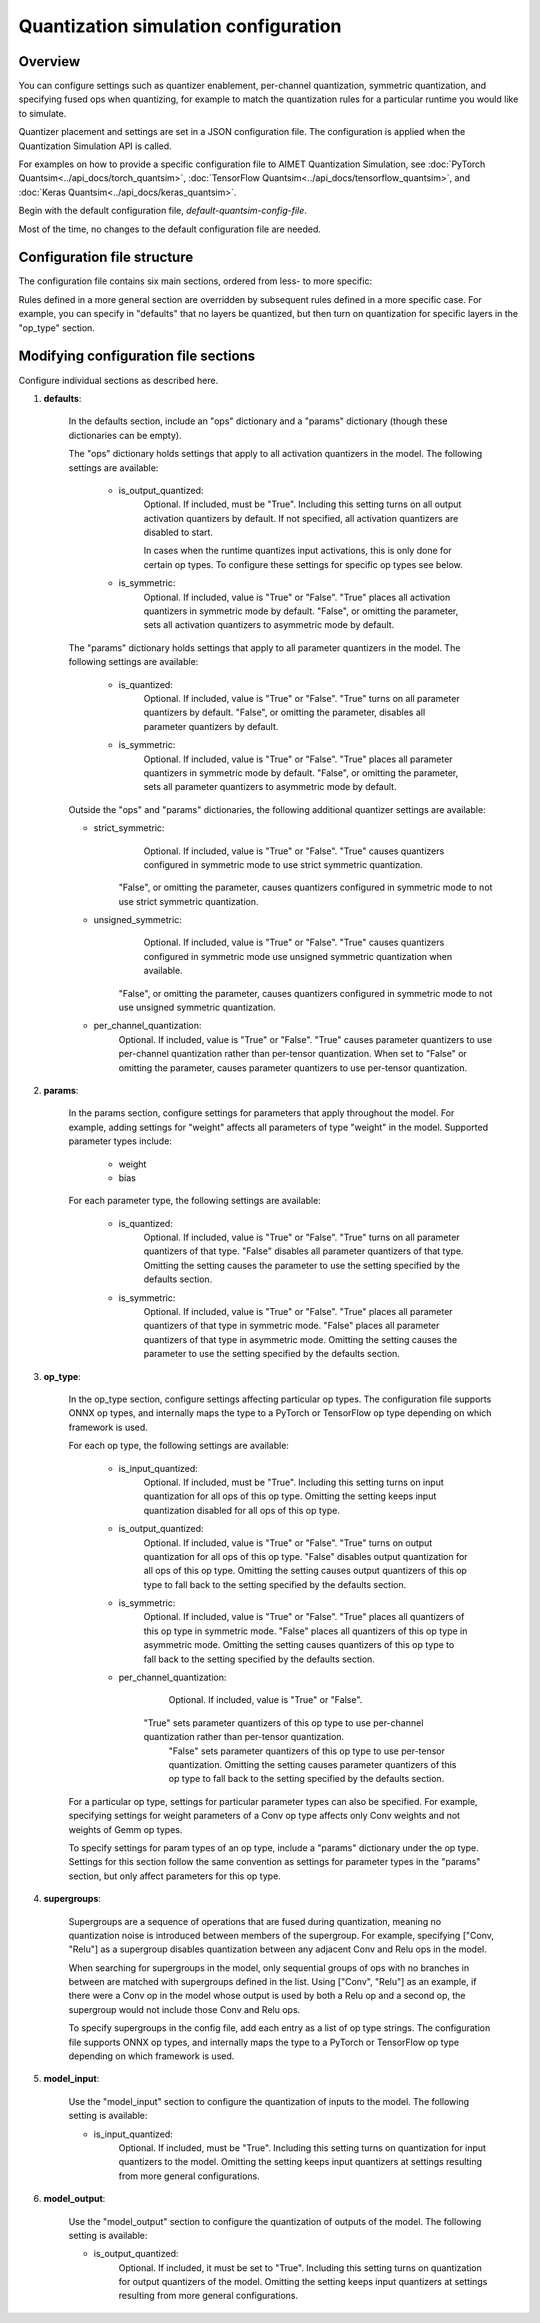 .. _ug-quantsim-config:

#####################################
Quantization simulation configuration
#####################################

Overview
========

You can configure settings such as quantizer enablement, per-channel quantization, symmetric quantization, and specifying fused ops when quantizing, for example to match the quantization rules for a particular runtime you would like to simulate.

Quantizer placement and settings are set in a JSON configuration file. The configuration is applied when the Quantization Simulation API is called.

For examples on how to provide a specific configuration file to AIMET Quantization Simulation,
see :doc:`PyTorch Quantsim<../api_docs/torch_quantsim>`, :doc:`TensorFlow Quantsim<../api_docs/tensorflow_quantsim>`, and :doc:`Keras Quantsim<../api_docs/keras_quantsim>`.

Begin with the default configuration file, `default-quantsim-config-file`.

Most of the time, no changes to the default configuration file are needed.

Configuration file structure
============================

The configuration file contains six main sections, ordered from less- to more specific:

.. image:: ../images/quantsim_config_file.png

Rules defined in a more general section are overridden by subsequent rules defined in a more specific case.
For example, you can specify in "defaults" that no layers be quantized, but then turn on quantization for specific layers in the "op_type" section.

Modifying configuration file sections
=====================================

Configure individual sections as described here.

1. **defaults**:

    .. literalinclude:: ../torch_code_examples/quantsim_config_example.py
       :language: python
       :start-after: # defaults start
       :end-before:  # defaults end

    In the defaults section, include an "ops" dictionary and a "params" dictionary (though these dictionaries can be empty).

    The "ops" dictionary holds settings that apply to all activation quantizers in the model.
    The following settings are available:

        - is_output_quantized:
            Optional. If included, must be "True".
            Including this setting turns on all output activation quantizers by default.
            If not specified, all activation quantizers are disabled to start.

            In cases when the runtime quantizes input activations, this is only done for certain op types.
            To configure these settings for specific op types see below.

        - is_symmetric:
            Optional. If included, value is "True" or "False".
            "True" places all activation quantizers in symmetric mode by default.
            "False", or omitting the parameter, sets all activation quantizers to asymmetric mode by default.

    The "params" dictionary holds settings that apply to all parameter quantizers in the model.
    The following settings are available:

        - is_quantized:
            Optional.  If included, value is "True" or "False".
            "True" turns on all parameter quantizers by default.
            "False", or omitting the parameter, disables all parameter quantizers by default.

        - is_symmetric:
            Optional.  If included, value is "True" or "False".
            "True" places all parameter quantizers in symmetric mode by default.
            "False", or omitting the parameter, sets all parameter quantizers to asymmetric mode by default.

    Outside the "ops" and "params" dictionaries, the following additional quantizer settings are available:

    - strict_symmetric:
        Optional.  If included, value is "True" or "False".
        "True" causes quantizers configured in symmetric mode to use strict symmetric quantization.
       "False", or omitting the parameter, causes quantizers configured in symmetric mode to not use strict symmetric quantization.

    - unsigned_symmetric:
        Optional.  If included, value is "True" or "False".
        "True" causes quantizers configured in symmetric mode use unsigned symmetric quantization when available.
       "False", or omitting the parameter, causes quantizers configured in symmetric mode to not use unsigned symmetric quantization.

    - per_channel_quantization:
        Optional.  If included, value is "True" or "False".
        "True" causes parameter quantizers to use per-channel quantization rather than per-tensor quantization.
        When set to "False" or omitting the parameter, causes parameter quantizers to use per-tensor quantization.

2. **params**:

    .. literalinclude:: ../torch_code_examples/quantsim_config_example.py
       :language: python
       :start-after: # params start
       :end-before:  # params end


    In the params section, configure settings for parameters that apply throughout the model.
    For example, adding settings for "weight" affects all parameters of type "weight" in the model.
    Supported parameter types include:

        - weight
        - bias

    For each parameter type, the following settings are available:

        - is_quantized:
            Optional.  If included, value is "True" or "False".
            "True" turns on all parameter quantizers of that type.
            "False" disables all parameter quantizers of that type.
            Omitting the setting causes the parameter to use the setting specified by the defaults section.

        - is_symmetric:
            Optional.  If included, value is "True" or "False".
            "True" places all parameter quantizers of that type in symmetric mode.
            "False" places all parameter quantizers of that type in asymmetric mode.
            Omitting the setting causes the parameter to use the setting specified by the defaults section.

3. **op_type**:

    .. literalinclude:: ../torch_code_examples/quantsim_config_example.py
       :language: python
       :start-after: # op_type start
       :end-before:  # op_type end

    In the op_type section, configure settings affecting particular op types.
    The configuration file supports ONNX op types, and internally maps the type to a PyTorch or TensorFlow op type depending on which framework is used.

    For each op type, the following settings are available:

        - is_input_quantized:
            Optional. If included, must be "True".
            Including this setting turns on input quantization for all ops of this op type.
            Omitting the setting keeps input quantization disabled for all ops of this op type.

        - is_output_quantized:
            Optional.  If included, value is "True" or "False".
            "True" turns on output quantization for all ops of this op type.
            "False" disables output quantization for all ops of this op type.
            Omitting the setting causes output quantizers of this op type to fall back to the setting specified by the defaults section.

        - is_symmetric:
                Optional.  If included, value is "True" or "False".
                "True" places all quantizers of this op type in symmetric mode.
                "False" places all quantizers of this op type in asymmetric mode.
                Omitting the setting causes quantizers of this op type to fall back to the setting specified by the defaults section.

        - per_channel_quantization:
            Optional.  If included, value is "True" or "False".
           "True" sets parameter quantizers of this op type to use per-channel quantization rather than per-tensor quantization.
            "False" sets parameter quantizers of this op type to use per-tensor quantization.
            Omitting the setting causes parameter quantizers of this op type to fall back to the setting specified by the defaults section.

    For a particular op type, settings for particular parameter types can also be specified.
    For example, specifying settings for weight parameters of a Conv op type affects only Conv weights and not weights of Gemm op types.

    To specify settings for param types of an op type, include a "params" dictionary under the op type.
    Settings for this section follow the same convention as settings for parameter types in the "params" section, but only affect parameters for this op type.

4. **supergroups**:

    .. literalinclude:: ../torch_code_examples/quantsim_config_example.py
       :language: python
       :start-after: # supergroups start
       :end-before:  # supergroups end

    Supergroups are a sequence of operations that are fused during quantization, meaning no quantization noise is introduced between members of the supergroup.
    For example, specifying ["Conv, "Relu"] as a supergroup disables quantization between any adjacent Conv and Relu ops in the model.

    When searching for supergroups in the model, only sequential groups of ops with no branches in between are matched with supergroups defined in the list.
    Using ["Conv", "Relu"] as an example, if there were a Conv op in the model whose output is used by both a Relu op and a second op, the supergroup would not include those Conv and Relu ops.

    To specify supergroups in the config file, add each entry as a list of op type strings.
    The configuration file supports ONNX op types, and internally maps the type to a PyTorch or TensorFlow op type depending on which framework is used.

5. **model_input**:

    .. literalinclude:: ../torch_code_examples/quantsim_config_example.py
       :language: python
       :start-after: # model_input start
       :end-before:  # model_input end

    Use the "model_input" section to configure the quantization of inputs to the model.
    The following setting is available:

    - is_input_quantized:
        Optional. If included, must be "True".
        Including this setting turns on quantization for input quantizers to the model.
        Omitting the setting keeps input quantizers at settings resulting from more general configurations.

6. **model_output**:

    .. literalinclude:: ../torch_code_examples/quantsim_config_example.py
       :language: python
       :start-after: # model_output start
       :end-before:  # model_output end

    Use the "model_output" section to configure the quantization of outputs of the model.
    The following setting is available:

    - is_output_quantized:
        Optional. If included, it must be set to "True".
        Including this setting turns on quantization for output quantizers of the model.
        Omitting the setting keeps input quantizers at settings resulting from more general configurations.
